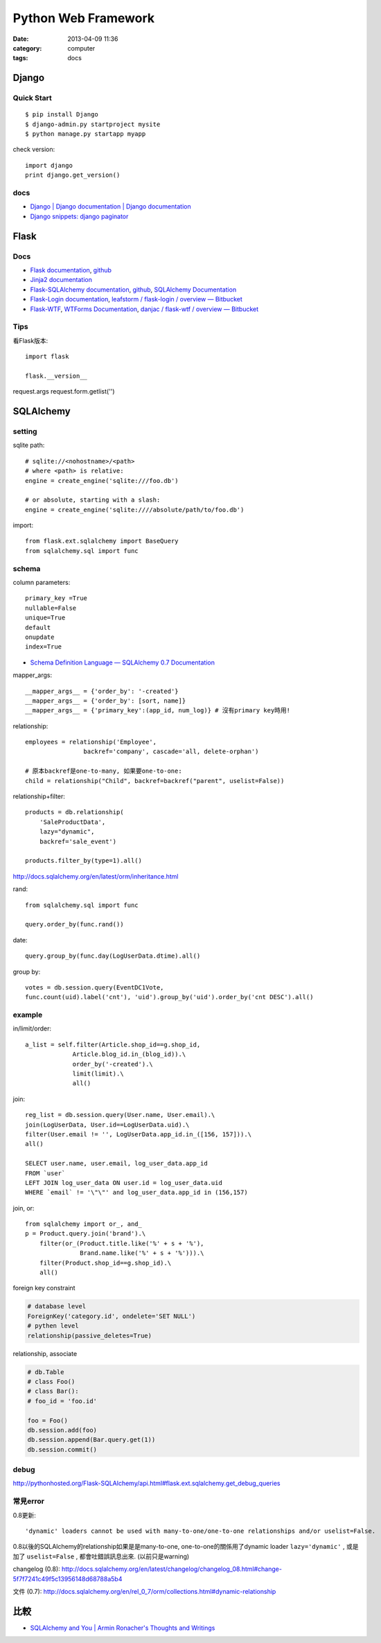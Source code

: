 Python Web Framework
######################
:date: 2013-04-09 11:36
:category: computer
:tags: docs

Django
===========

Quick Start
------------

::

  $ pip install Django
  $ django-admin.py startproject mysite
  $ python manage.py startapp myapp

check version::

  import django
  print django.get_version()


docs
-----
* `Django | Django documentation | Django documentation <https://docs.djangoproject.com/en/1.3/>`__
* `Django snippets: django paginator <http://djangosnippets.org/snippets/1811/>`__


Flask
===========

Docs
-----

* `Flask documentation <http://flask.pocoo.org/docs/>`__, `github <https://github.com/mitsuhiko/flask>`__
* `Jinja2 documentation <http://jinja.pocoo.org/docs/>`__
* `Flask-SQLAlchemy documentation <http://packages.python.org/Flask-SQLAlchemy/>`__, `github <https://github.com/brosner/sqlalchemy>`__, `SQLAlchemy Documentation <http://docs.sqlalchemy.org/en/latest/index.html>`__
* `Flask-Login documentation <http://packages.python.org/Flask-Login/>`__, `leafstorm / flask-login / overview — Bitbucket <https://bitbucket.org/leafstorm/flask-login>`__
* `Flask-WTF <http://packages.python.org/Flask-WTF/>`__, `WTForms Documentation <http://wtforms.simplecodes.com/docs/dev/>`__, `danjac / flask-wtf / overview — Bitbucket <https://bitbucket.org/danjac/flask-wtf>`__

Tips
------
看Flask版本::

  import flask

  flask.__version__


request.args
request.form.getlist('')

SQLAlchemy
==============

setting
-----------------
sqlite path::

  # sqlite://<nohostname>/<path>
  # where <path> is relative:
  engine = create_engine('sqlite:///foo.db')

  # or absolute, starting with a slash:
  engine = create_engine('sqlite:////absolute/path/to/foo.db')

import::

  from flask.ext.sqlalchemy import BaseQuery
  from sqlalchemy.sql import func

schema
---------

column parameters::

  primary_key =True
  nullable=False
  unique=True
  default
  onupdate
  index=True

* `Schema Definition Language — SQLAlchemy 0.7 Documentation <http://docs.sqlalchemy.org/en/rel_0_7/core/schema.html>`__

mapper_args::

  __mapper_args__ = {'order_by': '-created'}
  __mapper_args__ = {'order_by': [sort, name]}
  __mapper_args__ = {'primary_key':(app_id, num_log)} # 沒有primary key時用!

relationship::

  employees = relationship('Employee',
                  backref='company', cascade='all, delete-orphan')

  # 原本backref是one-to-many, 如果要one-to-one:
  child = relationship("Child", backref=backref("parent", uselist=False))

relationship+filter::

  products = db.relationship(
      'SaleProductData',
      lazy="dynamic",
      backref='sale_event')

  products.filter_by(type=1).all()



http://docs.sqlalchemy.org/en/latest/orm/inheritance.html

rand::

  from sqlalchemy.sql import func

  query.order_by(func.rand())


date::

  query.group_by(func.day(LogUserData.dtime).all()


group by::

    votes = db.session.query(EventDC1Vote,
    func.count(uid).label('cnt'), 'uid').group_by('uid').order_by('cnt DESC').all()


example
-----------

in/limit/order::

  a_list = self.filter(Article.shop_id==g.shop_id,
               Article.blog_id.in_(blog_id)).\
               order_by('-created').\
               limit(limit).\
               all()

join::

  reg_list = db.session.query(User.name, User.email).\
  join(LogUserData, User.id==LogUserData.uid).\
  filter(User.email != '', LogUserData.app_id.in_([156, 157])).\
  all()

  SELECT user.name, user.email, log_user_data.app_id
  FROM `user`
  LEFT JOIN log_user_data ON user.id = log_user_data.uid
  WHERE `email` != '\"\"' and log_user_data.app_id in (156,157)

join, or::

  from sqlalchemy import or_, and_
  p = Product.query.join('brand').\
      filter(or_(Product.title.like('%' + s + '%'),
                 Brand.name.like('%' + s + '%'))).\
      filter(Product.shop_id==g.shop_id).\
      all()


foreign key constraint

.. code-block:: python

  # database level
  ForeignKey('category.id', ondelete='SET NULL')
  # pythen level
  relationship(passive_deletes=True)


relationship, associate

.. code-block:: python

  # db.Table
  # class Foo()
  # class Bar():
  # foo_id = 'foo.id'

  foo = Foo()
  db.session.add(foo)
  db.session.append(Bar.query.get(1))
  db.session.commit() 

debug
--------
http://pythonhosted.org/Flask-SQLAlchemy/api.html#flask.ext.sqlalchemy.get_debug_queries


常見error
------------

0.8更新::

  'dynamic' loaders cannot be used with many-to-one/one-to-one relationships and/or uselist=False.

0.8以後的SQLAlchemy的relationship如果是是many-to-one, one-to-one的關係用了dynamic loader ``lazy='dynamic'`` , 或是加了 ``uselist=False`` , 都會吐錯誤訊息出來. (以前只是warning)

changelog (0.8): http://docs.sqlalchemy.org/en/latest/changelog/changelog_08.html#change-5f7f7241c49f5c13956148d68788a5b4

文件 (0.7): http://docs.sqlalchemy.org/en/rel_0_7/orm/collections.html#dynamic-relationship

比較
========
* `SQLAlchemy and You | Armin Ronacher's Thoughts and Writings <http://lucumr.pocoo.org/2011/7/19/sqlachemy-and-you/>`__
